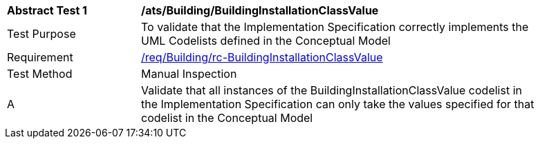 [[ats_Building_BuildingInstallationClassValue]]
[width="90%",cols="2,6a"]
|===
^|*Abstract Test {counter:ats-id}* |*/ats/Building/BuildingInstallationClassValue* 
^|Test Purpose |To validate that the Implementation Specification correctly implements the UML Codelists defined in the Conceptual Model
^|Requirement |<<req_Building_BuildingInstallationClassValue,/req/Building/rc-BuildingInstallationClassValue>>
^|Test Method |Manual Inspection
^|A |Validate that all instances of the BuildingInstallationClassValue codelist in the Implementation Specification can only take the values specified for that codelist in the Conceptual Model 
|===
